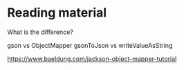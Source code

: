 * Reading material

What is the difference?

gson vs ObjectMapper
gsonToJson vs writeValueAsString

https://www.baeldung.com/jackson-object-mapper-tutorial

